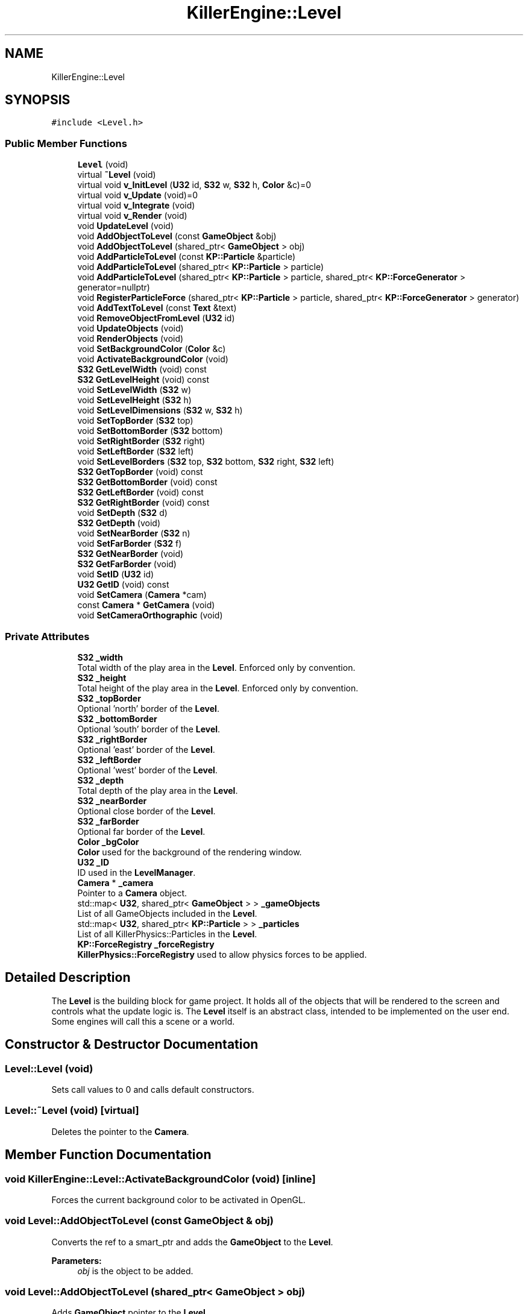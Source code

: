 .TH "KillerEngine::Level" 3 "Thu Mar 7 2019" "Killer Engine" \" -*- nroff -*-
.ad l
.nh
.SH NAME
KillerEngine::Level
.SH SYNOPSIS
.br
.PP
.PP
\fC#include <Level\&.h>\fP
.SS "Public Member Functions"

.in +1c
.ti -1c
.RI "\fBLevel\fP (void)"
.br
.ti -1c
.RI "virtual \fB~Level\fP (void)"
.br
.ti -1c
.RI "virtual void \fBv_InitLevel\fP (\fBU32\fP id, \fBS32\fP w, \fBS32\fP h, \fBColor\fP &c)=0"
.br
.ti -1c
.RI "virtual void \fBv_Update\fP (void)=0"
.br
.ti -1c
.RI "virtual void \fBv_Integrate\fP (void)"
.br
.ti -1c
.RI "virtual void \fBv_Render\fP (void)"
.br
.ti -1c
.RI "void \fBUpdateLevel\fP (void)"
.br
.ti -1c
.RI "void \fBAddObjectToLevel\fP (const \fBGameObject\fP &obj)"
.br
.ti -1c
.RI "void \fBAddObjectToLevel\fP (shared_ptr< \fBGameObject\fP > obj)"
.br
.ti -1c
.RI "void \fBAddParticleToLevel\fP (const \fBKP::Particle\fP &particle)"
.br
.ti -1c
.RI "void \fBAddParticleToLevel\fP (shared_ptr< \fBKP::Particle\fP > particle)"
.br
.ti -1c
.RI "void \fBAddParticleToLevel\fP (shared_ptr< \fBKP::Particle\fP > particle, shared_ptr< \fBKP::ForceGenerator\fP > generator=nullptr)"
.br
.ti -1c
.RI "void \fBRegisterParticleForce\fP (shared_ptr< \fBKP::Particle\fP > particle, shared_ptr< \fBKP::ForceGenerator\fP > generator)"
.br
.ti -1c
.RI "void \fBAddTextToLevel\fP (const \fBText\fP &text)"
.br
.ti -1c
.RI "void \fBRemoveObjectFromLevel\fP (\fBU32\fP id)"
.br
.ti -1c
.RI "void \fBUpdateObjects\fP (void)"
.br
.ti -1c
.RI "void \fBRenderObjects\fP (void)"
.br
.ti -1c
.RI "void \fBSetBackgroundColor\fP (\fBColor\fP &c)"
.br
.ti -1c
.RI "void \fBActivateBackgroundColor\fP (void)"
.br
.ti -1c
.RI "\fBS32\fP \fBGetLevelWidth\fP (void) const"
.br
.ti -1c
.RI "\fBS32\fP \fBGetLevelHeight\fP (void) const"
.br
.ti -1c
.RI "void \fBSetLevelWidth\fP (\fBS32\fP w)"
.br
.ti -1c
.RI "void \fBSetLevelHeight\fP (\fBS32\fP h)"
.br
.ti -1c
.RI "void \fBSetLevelDimensions\fP (\fBS32\fP w, \fBS32\fP h)"
.br
.ti -1c
.RI "void \fBSetTopBorder\fP (\fBS32\fP top)"
.br
.ti -1c
.RI "void \fBSetBottomBorder\fP (\fBS32\fP bottom)"
.br
.ti -1c
.RI "void \fBSetRightBorder\fP (\fBS32\fP right)"
.br
.ti -1c
.RI "void \fBSetLeftBorder\fP (\fBS32\fP left)"
.br
.ti -1c
.RI "void \fBSetLevelBorders\fP (\fBS32\fP top, \fBS32\fP bottom, \fBS32\fP right, \fBS32\fP left)"
.br
.ti -1c
.RI "\fBS32\fP \fBGetTopBorder\fP (void) const"
.br
.ti -1c
.RI "\fBS32\fP \fBGetBottomBorder\fP (void) const"
.br
.ti -1c
.RI "\fBS32\fP \fBGetLeftBorder\fP (void) const"
.br
.ti -1c
.RI "\fBS32\fP \fBGetRightBorder\fP (void) const"
.br
.ti -1c
.RI "void \fBSetDepth\fP (\fBS32\fP d)"
.br
.ti -1c
.RI "\fBS32\fP \fBGetDepth\fP (void)"
.br
.ti -1c
.RI "void \fBSetNearBorder\fP (\fBS32\fP n)"
.br
.ti -1c
.RI "void \fBSetFarBorder\fP (\fBS32\fP f)"
.br
.ti -1c
.RI "\fBS32\fP \fBGetNearBorder\fP (void)"
.br
.ti -1c
.RI "\fBS32\fP \fBGetFarBorder\fP (void)"
.br
.ti -1c
.RI "void \fBSetID\fP (\fBU32\fP id)"
.br
.ti -1c
.RI "\fBU32\fP \fBGetID\fP (void) const"
.br
.ti -1c
.RI "void \fBSetCamera\fP (\fBCamera\fP *cam)"
.br
.ti -1c
.RI "const \fBCamera\fP * \fBGetCamera\fP (void)"
.br
.ti -1c
.RI "void \fBSetCameraOrthographic\fP (void)"
.br
.in -1c
.SS "Private Attributes"

.in +1c
.ti -1c
.RI "\fBS32\fP \fB_width\fP"
.br
.RI "Total width of the play area in the \fBLevel\fP\&. Enforced only by convention\&. "
.ti -1c
.RI "\fBS32\fP \fB_height\fP"
.br
.RI "Total height of the play area in the \fBLevel\fP\&. Enforced only by convention\&. "
.ti -1c
.RI "\fBS32\fP \fB_topBorder\fP"
.br
.RI "Optional 'north' border of the \fBLevel\fP\&. "
.ti -1c
.RI "\fBS32\fP \fB_bottomBorder\fP"
.br
.RI "Optional 'south' border of the \fBLevel\fP\&. "
.ti -1c
.RI "\fBS32\fP \fB_rightBorder\fP"
.br
.RI "Optional 'east' border of the \fBLevel\fP\&. "
.ti -1c
.RI "\fBS32\fP \fB_leftBorder\fP"
.br
.RI "Optional 'west' border of the \fBLevel\fP\&. "
.ti -1c
.RI "\fBS32\fP \fB_depth\fP"
.br
.RI "Total depth of the play area in the \fBLevel\fP\&. "
.ti -1c
.RI "\fBS32\fP \fB_nearBorder\fP"
.br
.RI "Optional close border of the \fBLevel\fP\&. "
.ti -1c
.RI "\fBS32\fP \fB_farBorder\fP"
.br
.RI "Optional far border of the \fBLevel\fP\&. "
.ti -1c
.RI "\fBColor\fP \fB_bgColor\fP"
.br
.RI "\fBColor\fP used for the background of the rendering window\&. "
.ti -1c
.RI "\fBU32\fP \fB_ID\fP"
.br
.RI "ID used in the \fBLevelManager\fP\&. "
.ti -1c
.RI "\fBCamera\fP * \fB_camera\fP"
.br
.RI "Pointer to a \fBCamera\fP object\&. "
.ti -1c
.RI "std::map< \fBU32\fP, shared_ptr< \fBGameObject\fP > > \fB_gameObjects\fP"
.br
.RI "List of all GameObjects included in the \fBLevel\fP\&. "
.ti -1c
.RI "std::map< \fBU32\fP, shared_ptr< \fBKP::Particle\fP > > \fB_particles\fP"
.br
.RI "List of all KillerPhysics::Particles in the \fBLevel\fP\&. "
.ti -1c
.RI "\fBKP::ForceRegistry\fP \fB_forceRegistry\fP"
.br
.RI "\fBKillerPhysics::ForceRegistry\fP used to allow physics forces to be applied\&. "
.in -1c
.SH "Detailed Description"
.PP 
The \fBLevel\fP is the building block for game project\&. It holds all of the objects that will be rendered to the screen and controls what the update logic is\&. The \fBLevel\fP itself is an abstract class, intended to be implemented on the user end\&. Some engines will call this a scene or a world\&. 
.SH "Constructor & Destructor Documentation"
.PP 
.SS "Level::Level (void)"
Sets call values to 0 and calls default constructors\&. 
.SS "Level::~Level (void)\fC [virtual]\fP"
Deletes the pointer to the \fBCamera\fP\&. 
.SH "Member Function Documentation"
.PP 
.SS "void KillerEngine::Level::ActivateBackgroundColor (void)\fC [inline]\fP"
Forces the current background color to be activated in OpenGL\&. 
.SS "void Level::AddObjectToLevel (const \fBGameObject\fP & obj)"
Converts the ref to a smart_ptr and adds the \fBGameObject\fP to the \fBLevel\fP\&. 
.PP
\fBParameters:\fP
.RS 4
\fIobj\fP is the object to be added\&. 
.RE
.PP

.SS "void Level::AddObjectToLevel (shared_ptr< \fBGameObject\fP > obj)"
Adds \fBGameObject\fP pointer to the \fBLevel\fP\&. 
.PP
\fBParameters:\fP
.RS 4
\fIobj\fP is the pointer to be added\&. 
.RE
.PP

.SS "void Level::AddParticleToLevel (const \fBKP::Particle\fP & particle)"
Even though \fBKillerPhysics::Particle\fP is a \fBGameObject\fP, the compiler can't tell the difference\&. This adds the physics object to the \fBLevel\fP\&. 
.PP
\fBParameters:\fP
.RS 4
\fIparticle\fP converted to a shared_ptr and added to the level\&. 
.RE
.PP

.SS "void Level::AddParticleToLevel (shared_ptr< \fBKP::Particle\fP > particle)"
Even though \fBKillerPhysics::Particle\fP is a \fBGameObject\fP, the compiler can't tell the difference\&. This adds the physics object to the \fBLevel\fP\&. 
.PP
\fBParameters:\fP
.RS 4
\fIparticle\fP is the pointer to be added to the \fBLevel\fP\&. 
.RE
.PP

.SS "void Level::AddParticleToLevel (shared_ptr< \fBKP::Particle\fP > particle, shared_ptr< \fBKP::ForceGenerator\fP > generator = \fCnullptr\fP)"
Helper function that allows to add a \fBKillerPhysics::Particle\fP and register it a force at the same time\&. 
.PP
\fBParameters:\fP
.RS 4
\fIparticle\fP is the pointer to add\&. 
.br
\fIis\fP the optional force to register the particle with\&. 
.RE
.PP

.SS "void Level::AddTextToLevel (const \fBText\fP & text)"
Adds the Glyphs in a \fBText\fP to the \fBLevel\fP as GameObjects\&. 
.PP
\fBParameters:\fP
.RS 4
\fItext\fP is the \fBText\fP to get the Glyphs from\&. 
.RE
.PP

.SS "\fBS32\fP KillerEngine::Level::GetBottomBorder (void) const\fC [inline]\fP"
Returns the bottom border\&. 
.SS "const \fBCamera\fP* KillerEngine::Level::GetCamera (void)\fC [inline]\fP"
Returns the current \fBCamera\fP\&. 
.SS "\fBS32\fP KillerEngine::Level::GetDepth (void)\fC [inline]\fP"
Returns the depth of the play area\&. 
.SS "\fBS32\fP KillerEngine::Level::GetFarBorder (void)\fC [inline]\fP"
Returns the far border of the play area\&. 
.SS "\fBU32\fP KillerEngine::Level::GetID (void) const\fC [inline]\fP"
Returns the \fBLevel\fP ID\&. This will only match the \fBLevelManager\fP ID if you set it correctly\&. 
.SS "\fBS32\fP KillerEngine::Level::GetLeftBorder (void) const\fC [inline]\fP"
Returns the left border\&. 
.SS "\fBS32\fP KillerEngine::Level::GetLevelHeight (void) const\fC [inline]\fP"
Returns the height of the play area of the \fBLevel\fP\&. 
.SS "\fBS32\fP KillerEngine::Level::GetLevelWidth (void) const\fC [inline]\fP"
Returns the width of the play area of the \fBLevel\fP\&. 
.SS "\fBS32\fP KillerEngine::Level::GetNearBorder (void)\fC [inline]\fP"
Returns the near border of the play area\&. 
.SS "\fBS32\fP KillerEngine::Level::GetRightBorder (void) const\fC [inline]\fP"
Returns the right border\&. 
.SS "\fBS32\fP KillerEngine::Level::GetTopBorder (void) const\fC [inline]\fP"
Returns the top border\&. 
.SS "void KillerEngine::Level::RegisterParticleForce (shared_ptr< \fBKP::Particle\fP > particle, shared_ptr< \fBKP::ForceGenerator\fP > generator)\fC [inline]\fP"
Registers a \fBKillerPhysics::Particle\fP with a KillerPhysics::ForcerGenerator\&. This only works because they are pointers\&. 
.PP
\fBParameters:\fP
.RS 4
\fIparticle\fP is the pointer that needs to be registered with the generator\&. 
.br
\fIgenerator\fP is the force to apply to the particle\&. 
.RE
.PP

.SS "void Level::RemoveObjectFromLevel (\fBU32\fP id)"
Removes the \fBGameObject\fP with id from the \fBLevel\fP\&. 
.PP
\fBParameters:\fP
.RS 4
\fIid\fP of the \fBGameObject\fP to remove\&. 
.RE
.PP

.SS "void Level::RenderObjects (void)"
Loops over all of the \fBGameObject\fP and \fBKillerPhysics::Particle\fP that have been added to the \fBLevel\fP, and calls GameObject::v_Render if they are active for rendering\&. 
.SS "void KillerEngine::Level::SetBackgroundColor (\fBColor\fP & c)\fC [inline]\fP"
Changes the set background color for the \fBLevel\fP\&. It also calls \fBLevel::ActivateBackgroundColor\fP 
.SS "void KillerEngine::Level::SetBottomBorder (\fBS32\fP bottom)\fC [inline]\fP"
Set the bottom bounds\&. 
.PP
\fBParameters:\fP
.RS 4
\fIbottom\fP is the new border\&. 
.RE
.PP

.SS "void KillerEngine::Level::SetCamera (\fBCamera\fP * cam)\fC [inline]\fP"
Sets the camera to a new \fBCamera\fP pointer, allowing you to change the \fBCamera\fP at run time\&. 
.SS "void KillerEngine::Level::SetCameraOrthographic (void)\fC [inline]\fP"
Wrapper around \fBCamera::SetOrthographic\fP\&. 
.SS "void KillerEngine::Level::SetDepth (\fBS32\fP d)\fC [inline]\fP"
Sets the depth of the play area 
.SS "void KillerEngine::Level::SetFarBorder (\fBS32\fP f)\fC [inline]\fP"
Sets the far border of the play area\&. 
.SS "void KillerEngine::Level::SetID (\fBU32\fP id)\fC [inline]\fP"
Sets a new ID for the \fBLevel\fP\&. Use with caution\&. 
.SS "void KillerEngine::Level::SetLeftBorder (\fBS32\fP left)\fC [inline]\fP"
Set the left bounds\&. 
.PP
\fBParameters:\fP
.RS 4
\fIleft\fP is the new border\&. 
.RE
.PP

.SS "void KillerEngine::Level::SetLevelBorders (\fBS32\fP top, \fBS32\fP bottom, \fBS32\fP right, \fBS32\fP left)\fC [inline]\fP"
Helper function to set all borders of the play area of the \fBLevel\fP at the same time\&. 
.PP
\fBParameters:\fP
.RS 4
\fItop\fP is the top border\&. 
.br
\fIbottom\fP is the bottom border\&. 
.br
\fIright\fP is the right border\&. 
.br
\fIleft\fP is the left border\&. 
.RE
.PP

.SS "void KillerEngine::Level::SetLevelDimensions (\fBS32\fP w, \fBS32\fP h)\fC [inline]\fP"
Helper function that allows you to change the play area dimensions at the same time\&. 
.SS "void KillerEngine::Level::SetLevelHeight (\fBS32\fP h)\fC [inline]\fP"
Changes the height of the play area of the \fBLevel\fP\&. 
.PP
\fBParameters:\fP
.RS 4
\fIh\fP is the new height\&. 
.RE
.PP

.SS "void KillerEngine::Level::SetLevelWidth (\fBS32\fP w)\fC [inline]\fP"
Changes the width of the play area of the \fBLevel\fP\&. 
.PP
\fBParameters:\fP
.RS 4
\fIw\fP is the new width\&. 
.RE
.PP

.SS "void KillerEngine::Level::SetNearBorder (\fBS32\fP n)\fC [inline]\fP"
Sets the near border of the play area\&. 
.SS "void KillerEngine::Level::SetRightBorder (\fBS32\fP right)\fC [inline]\fP"
Set the right bounds\&. 
.PP
\fBParameters:\fP
.RS 4
\fIright\fP is the new border\&. 
.RE
.PP

.SS "void KillerEngine::Level::SetTopBorder (\fBS32\fP top)\fC [inline]\fP"
Set the top bounds\&. 
.PP
\fBParameters:\fP
.RS 4
\fItop\fP is the new border\&. 
.RE
.PP

.SS "void Level::UpdateLevel (void)"
Default actions that need to be called each frame\&. Right now, that is only Camera::v_Update\&. 
.SS "void Level::UpdateObjects (void)"
Loops over all of the \fBGameObject\fP and \fBKillerPhysics::Particle\fP that have been added to the \fBLevel\fP, and calls GameObject::v_Update if they are active for updates\&. 
.SS "virtual void KillerEngine::Level::v_InitLevel (\fBU32\fP id, \fBS32\fP w, \fBS32\fP h, \fBColor\fP & c)\fC [pure virtual]\fP"
Abstract function\&. Used to Initialize the default values, instantiate any objects that will be used and generally get things ready to go\&. 
.PP
\fBParameters:\fP
.RS 4
\fIid\fP is the ID used in the \fBLevelManager\fP\&. 
.br
\fIw\fP is the width of the \fBLevel\fP\&. 
.br
\fIh\fP is the height of the \fBLevel\fP\&. 
.RE
.PP

.SS "void Level::v_Integrate (void)\fC [virtual]\fP"
Abstract function\&. Calls \fBKillerPhysics::ForceRegistry::UpdateForces\fP, then loops over each Physics object, calling KillerPhysics::Particle::v_Integrate function\&. It is virtual to allow for optional customization\&. 
.SS "void Level::v_Render (void)\fC [virtual]\fP"
Wrapper around \fBLevel::RenderObjects\fP\&. It is virtual to allow for optional customization\&. 
.SS "virtual void KillerEngine::Level::v_Update (void)\fC [pure virtual]\fP"
Abstract function\&. Used to control what needs to happen during an update\&. Please note, objects added to the level are already being updated as part of \fBLevel::UpdateLevel\fP\&. 

.SH "Author"
.PP 
Generated automatically by Doxygen for Killer Engine from the source code\&.
